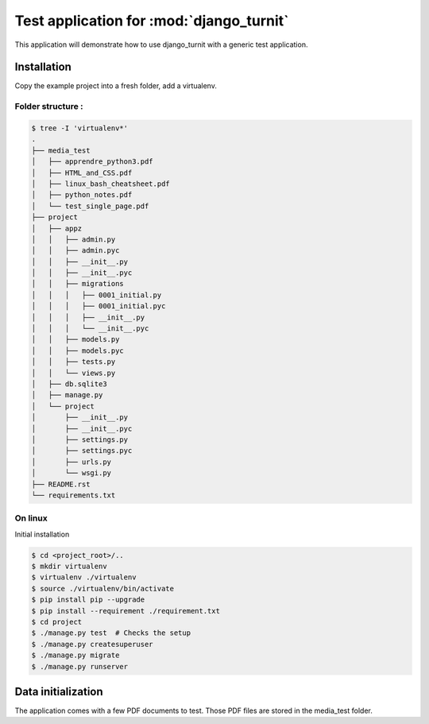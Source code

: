 Test application for :mod:`django_turnit`
=========================================

This application will demonstrate how to use django_turnit with a generic test application.

Installation
------------

Copy the example project into a fresh folder, add a virtualenv.

Folder structure :
^^^^^^^^^^^^^^^^^^

.. code:: sh

    $ tree -I 'virtualenv*'
    .
    ├── media_test
    │   ├── apprendre_python3.pdf
    │   ├── HTML_and_CSS.pdf
    │   ├── linux_bash_cheatsheet.pdf
    │   ├── python_notes.pdf
    │   └── test_single_page.pdf
    ├── project
    │   ├── appz
    │   │   ├── admin.py
    │   │   ├── admin.pyc
    │   │   ├── __init__.py
    │   │   ├── __init__.pyc
    │   │   ├── migrations
    │   │   │   ├── 0001_initial.py
    │   │   │   ├── 0001_initial.pyc
    │   │   │   ├── __init__.py
    │   │   │   └── __init__.pyc
    │   │   ├── models.py
    │   │   ├── models.pyc
    │   │   ├── tests.py
    │   │   └── views.py
    │   ├── db.sqlite3
    │   ├── manage.py
    │   └── project
    │       ├── __init__.py
    │       ├── __init__.pyc
    │       ├── settings.py
    │       ├── settings.pyc
    │       ├── urls.py
    │       └── wsgi.py
    ├── README.rst
    └── requirements.txt


On linux
^^^^^^^^

Initial installation

.. code:: sh

    $ cd <project_root>/..
    $ mkdir virtualenv
    $ virtualenv ./virtualenv
    $ source ./virtualenv/bin/activate
    $ pip install pip --upgrade
    $ pip install --requirement ./requirement.txt
    $ cd project
    $ ./manage.py test  # Checks the setup
    $ ./manage.py createsuperuser
    $ ./manage.py migrate
    $ ./manage.py runserver



Data initialization
-------------------

The application comes with a few PDF documents to test. Those PDF files are stored in the media_test folder.


